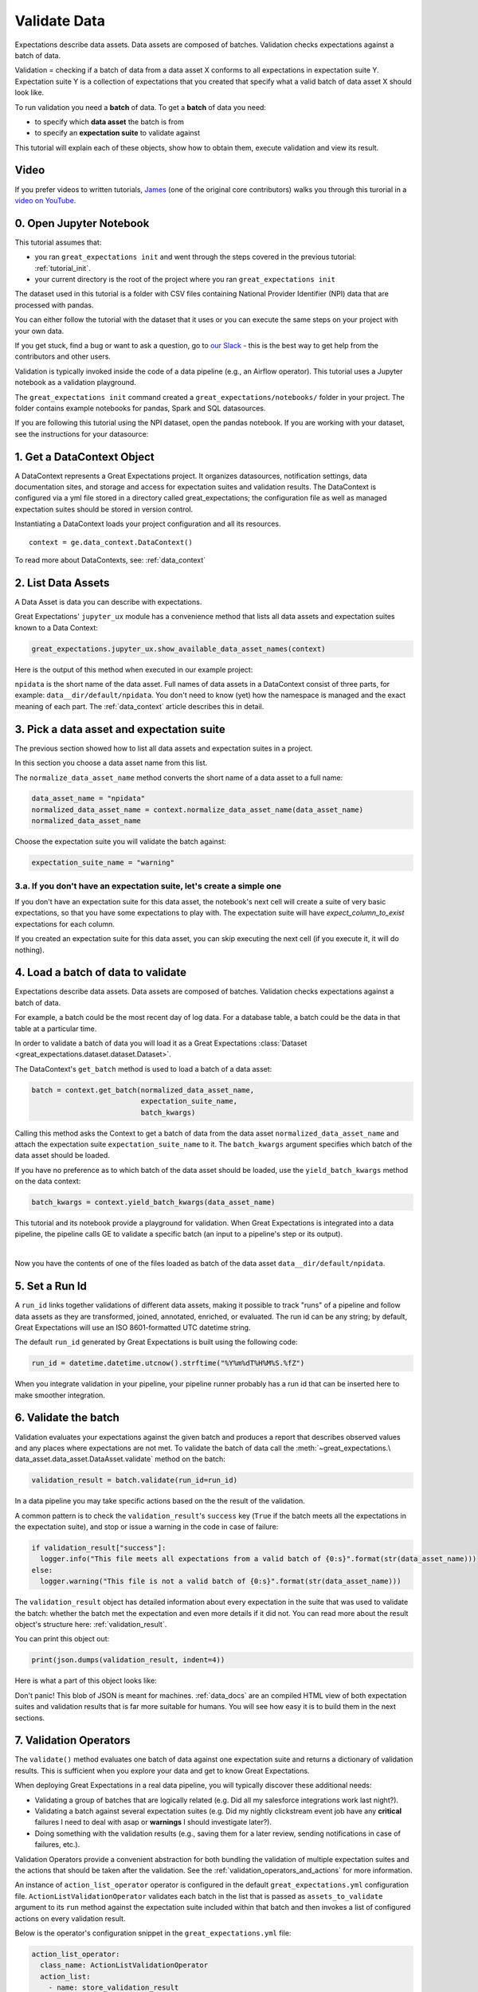 .. _tutorial_validate_data:



Validate Data
==============

Expectations describe data assets. Data assets are composed of batches. Validation checks expectations against a batch of data.

Validation = checking if a batch of data from a data asset X conforms to all expectations in expectation suite Y. Expectation suite Y is a collection of expectations that you created that specify what a valid batch of data asset X should look like.

To run validation you need a **batch** of data. To get a **batch** of data you need:

* to specify which **data asset** the batch is from
* to specify an **expectation suite** to validate against


This tutorial will explain each of these objects, show how to obtain them, execute validation and view its result.

Video
------

If you prefer videos to written tutorials, `James <https://github.com/jcampbell>`_ (one of the original core contributors) walks you through this turorial in a `video on YouTube <https://greatexpectations.io/videos/getting_started/integrate_expectations>`_.

0. Open Jupyter Notebook
------------------------

This tutorial assumes that:

* you ran ``great_expectations init`` and went through the steps covered in the previous tutorial: :ref:`tutorial_init`.
* your current directory is the root of the project where you ran ``great_expectations init``

The dataset used in this tutorial is a folder with CSV files containing National Provider Identifier (NPI) data that are processed with pandas.

You can either follow the tutorial with the dataset that it uses or you can execute the same steps on your project with your own data.

If you get stuck, find a bug or want to ask a question, go to `our Slack <https://greatexpectations.io/slack>`_ - this is the best way to get help from the contributors and other users.

Validation is typically invoked inside the code of a data pipeline (e.g., an Airflow operator). This tutorial uses a Jupyter notebook as a validation playground.

The ``great_expectations init`` command created a ``great_expectations/notebooks/`` folder in your project. The folder contains example notebooks for pandas, Spark and SQL datasources.

If you are following this tutorial using the NPI dataset, open the pandas notebook. If you are working with your dataset, see the instructions for your datasource:

.. content-tabs::

    .. tab-container:: tab0
        :title: pandas

        .. code-block:: bash

            jupyter notebook great_expectations/notebooks/pandas/validation_playground.ipynb

    .. tab-container:: tab1
        :title: pyspark

        .. code-block:: bash

            jupyter notebook great_expectations/notebooks/spark/validation_playground.ipynb

    .. tab-container:: tab2
        :title: SQLAlchemy

        .. code-block:: bash

            jupyter notebook great_expectations/notebooks/sql/validation_playground.ipynb




1. Get a DataContext Object
---------------------------

A DataContext represents a Great Expectations project. It organizes datasources, notification settings, data documentation sites, and storage and access for expectation suites and validation results.
The DataContext is configured via a yml file stored in a directory called great_expectations;
the configuration file as well as managed expectation suites should be stored in version control.

Instantiating a DataContext loads your project configuration and all its resources.

::

    context = ge.data_context.DataContext()

To read more about DataContexts, see: :ref:`data_context`



2. List Data Assets
-------------------

A Data Asset is data you can describe with expectations.

.. content-tabs::

    .. tab-container:: tab0
        :title: pandas

        A Pandas datasource generates data assets from Pandas DataFrames or CSV files. In this example the pipeline processes NPI data that it reads from CSV files in the ``npidata`` directory into Pandas DataFrames. This is the data you want to describe with expectations. That directory and its files form a data asset, named "npidata" (based on the directory name).

    .. tab-container:: tab1
        :title: pyspark

        A Spark datasource generates data assets from Spark DataFrames or CSV files. The data loaded into a data asset is the data you want to describe and specify with expectations. If this example read CSV files in a directory called ``npidata`` into a Spark DataFrame, the resulting data asset would be called "npidata" based on the directory name.

    .. tab-container:: tab2
        :title: SQLAlchemy

        A SQLAlchemy datasource generates data assets from tables, views and query results.

        * If the data resided in a table (or view) in a database, it would be accessible as a data asset with the name of that table (or view).
        * If the data did not reside in one table ``npidata`` and, instead, the example pipeline ran an SQL query that fetched the data (probably from multiple tables), the result set of that query would be accessible as a data asset. The name of this data asset would be up to us (e.g., "npidata" or "npidata_query").


Great Expectations' ``jupyter_ux`` module has a convenience method that lists all data assets and expectation suites known to a Data Context:

.. code-block:: python

    great_expectations.jupyter_ux.show_available_data_asset_names(context)

Here is the output of this method when executed in our example project:

.. image:: ../images/list_data_assets.png
    :width: 600px

``npidata`` is the short name of the data asset. Full names of data assets in a DataContext consist of three parts, for example: ``data__dir/default/npidata``. You don't need to know (yet) how the namespace is managed and the exact meaning of each part. The :ref:`data_context` article describes this in detail.


3. Pick a data asset and expectation suite
-------------------------------------------

The previous section showed how to list all data assets and expectation suites in a project.

In this section you choose a data asset name from this list.

The ``normalize_data_asset_name`` method converts the short name of a data asset to a full name:

.. code-block:: python

    data_asset_name = "npidata"
    normalized_data_asset_name = context.normalize_data_asset_name(data_asset_name)
    normalized_data_asset_name


Choose the expectation suite you will validate the batch against:

.. code-block:: python

    expectation_suite_name = "warning"

3.a. If you don't have an expectation suite, let's create a simple one
~~~~~~~~~~~~~~~~~~~~~~~~~~~~~~~~~~~~~~~~~~~~~~~~~~~~~~~~~~~~~~~~~~~~~~~

If you don't have an expectation suite for this data asset, the notebook's next cell will create a suite of very basic expectations, so that you have some expectations to play with. The expectation suite will have `expect_column_to_exist` expectations for each column.

If you created an expectation suite for this data asset, you can skip executing the next cell (if you execute it, it will do nothing).


4. Load a batch of data to validate
-----------------------------------

Expectations describe data assets. Data assets are composed of batches. Validation checks expectations against a batch of data.

For example, a batch could be the most recent day of log data. For a database table, a batch could be the data in that table at a particular time.

In order to validate a batch of data you will load it as a Great Expectations :class:`Dataset <great_expectations.dataset.dataset.Dataset>`.

The DataContext's ``get_batch`` method is used to load a batch of a data asset:

.. code-block:: python

    batch = context.get_batch(normalized_data_asset_name,
                              expectation_suite_name,
                              batch_kwargs)


Calling this method asks the Context to get a batch of data from the data asset ``normalized_data_asset_name`` and attach the expectation suite ``expectation_suite_name`` to it. The ``batch_kwargs`` argument specifies which batch of the data asset should be loaded.

If you have no preference as to which batch of the data asset should be loaded, use the ``yield_batch_kwargs`` method on the data context:

.. code-block:: python

    batch_kwargs = context.yield_batch_kwargs(data_asset_name)

This tutorial and its notebook provide a playground for validation. When Great Expectations is integrated into a data pipeline, the pipeline calls GE to validate a specific batch (an input to a pipeline's step or its output).


.. toggle-header::
    :header: **Click here to learn how to specify batch_kwargs for fetching a particular batch**

        ``batch_kwargs`` provide detailed instructions for the datasource how to construct a batch. Each datasource accepts different types of ``batch_kwargs``:

        .. content-tabs::

            .. tab-container:: tab0
                :title: pandas

                A pandas datasource can accept ``batch_kwargs`` that describe either a path to a file or an existing DataFrame. For example, if the data asset is a collection of CSV files in a folder that are processed with Pandas, then a batch could be one of these files. Here is how to construct ``batch_kwargs`` that specify a particular file to load:

                .. code-block:: python

                    batch_kwargs = {'path': "PATH_OF_THE_FILE_YOU_WANT_TO_LOAD"}

                To instruct ``get_batch`` to read CSV files with specific options (e.g., not to interpret the first line as the
                header or to use a specific separator), add them to the the ``batch_kwargs``.

                See the complete list of options for `Pandas read_csv <https://pandas.pydata.org/pandas-docs/stable/reference/api/pandas.read_csv.html>`__.

                ``batch_kwargs`` might look like the following:

                .. code-block:: json

                    {
                        "path": "/data/npidata/npidata_pfile_20190902-20190908.csv",
                        "partition_id": "npidata_pfile_20190902-20190908",
                        "sep": null,
                        "engine": "python"
                    }

                |
                If you already loaded the data into a Pandas DataFrame, here is how you construct ``batch_kwargs`` that instruct the datasource to use your dataframe as a batch:

                .. code-block:: python

                    batch_kwargs = {'df': "YOUR_PANDAS_DF"}

            .. tab-container:: tab1
                :title: pyspark

                A pyspark datasource can accept ``batch_kwargs`` that describe either a path to a file or an existing DataFrame. For example, if the data asset is a collection of CSV files in a folder that are processed with Pandas, then a batch could be one of these files. Here is how to construct ``batch_kwargs`` that specify a particular file to load:

                .. code-block:: python

                    batch_kwargs = {'path': "PATH_OF_THE_FILE_YOU_WANT_TO_LOAD"}

                To instruct ``get_batch`` to read CSV files with specific options (e.g., not to interpret the first line as the
                header or to use a specific separator), add them to the the ``batch_kwargs``.

                See the complete list of options for `Spark DataFrameReader <https://spark.apache.org/docs/latest/api/python/pyspark.sql.html#pyspark.sql.DataFrameReader>`__

            .. tab-container:: tab2
                :title: SQLAlchemy

                A SQLAlchemy datasource can accept ``batch_kwargs`` that instruct it load a batch from a table, a view, or a result set of a query:

                If you would like to validate an entire table (or a view) in your database's default schema:

                .. code-block:: python

                    batch_kwargs = {'table': "YOUR TABLE NAME"}

                If you would like to validate an entire table or view from a non-default schema in your database:

                .. code-block:: python

                    batch_kwargs = {'table': "YOUR TABLE NAME", "schema": "YOUR SCHEMA"}

                If you would like to validate using a query to construct a temporary table:

                .. code-block:: python

                    batch_kwargs = {'query': 'SELECT YOUR_ROWS FROM YOUR_TABLE'}


        The examples of ``batch_kwargs`` above can also be the outputs of "generators" used by Great Expectations. You can read about the default Generators' behavior and how to implement additional generators in this article: :ref:`batch_generator`.


|
Now you have the contents of one of the files loaded as batch of the data asset ``data__dir/default/npidata``.


5. Set a Run Id
---------------

A ``run_id`` links together validations of different data assets, making it possible to track "runs" of a pipeline and
follow data assets as they are transformed, joined, annotated, enriched, or evaluated. The run id can be any string;
by default, Great Expectations will use an ISO 8601-formatted UTC datetime string.


The default ``run_id`` generated by Great Expectations is built using the following code:

.. code-block:: python

    run_id = datetime.datetime.utcnow().strftime("%Y%m%dT%H%M%S.%fZ")


When you integrate validation in your pipeline, your pipeline runner probably has a run id that can be inserted here to make smoother integration.

6. Validate the batch
---------------------

Validation evaluates your expectations against the given batch and produces a report that describes observed values and
any places where expectations are not met. To validate the batch of data call the :meth:`~great_expectations.\
data_asset.data_asset.DataAsset.validate` method on the batch:

.. code-block:: python

  validation_result = batch.validate(run_id=run_id)


In a data pipeline you may take specific actions based on the the result of the validation.

A common pattern is to check the ``validation_result``'s ``success`` key (``True`` if the batch meets all the expectations in the expectation suite), and stop or issue a warning in the code in case of failure:

.. code-block:: python

  if validation_result["success"]:
    logger.info("This file meets all expectations from a valid batch of {0:s}".format(str(data_asset_name)))
  else:
    logger.warning("This file is not a valid batch of {0:s}".format(str(data_asset_name)))

The ``validation_result`` object has detailed information about every expectation in the suite that was used to validate the batch: whether the batch met the expectation and even more details if it did not. You can read more about the result object's structure here: :ref:`validation_result`.

You can print this object out:

.. code-block:: python

    print(json.dumps(validation_result, indent=4))


Here is what a part of this object looks like:

.. image:: ../images/validation_playground_result_json.png
    :width: 500px

Don't panic! This blob of JSON is meant for machines. :ref:`data_docs` are an compiled HTML view of both expectation suites and validation results that is far more suitable for humans. You will see how easy it is to build them in the next sections.


7. Validation Operators
-----------------------

The ``validate()`` method evaluates one batch of data against one expectation suite and returns a dictionary of validation results. This is sufficient when you explore your data and get to know Great Expectations.

When deploying Great Expectations in a real data pipeline, you will typically discover these additional needs:

* Validating a group of batches that are logically related (e.g. Did all my salesforce integrations work last night?).
* Validating a batch against several expectation suites (e.g. Did my nightly clickstream event job have any **critical** failures I need to deal with asap or **warnings** I should investigate later?).
* Doing something with the validation results (e.g., saving them for a later review, sending notifications in case of failures, etc.).

Validation Operators provide a convenient abstraction for both bundling the validation of multiple expectation suites and the actions that should be taken after the validation. See the
:ref:`validation_operators_and_actions` for more information.

An instance of ``action_list_operator`` operator is configured in the default ``great_expectations.yml`` configuration file. ``ActionListValidationOperator`` validates each batch in the list that is passed as ``assets_to_validate`` argument to its ``run`` method against the expectation suite included within that batch and then invokes a list of configured actions on every validation result.

Below is the operator's configuration snippet in the ``great_expectations.yml`` file:

.. code-block:: bash

  action_list_operator:
    class_name: ActionListValidationOperator
    action_list:
      - name: store_validation_result
        action:
          class_name: StoreAction
      - name: store_evaluation_params
        action:
          class_name: StoreEvaluationParametersAction
      - name: update_data_docs
        action:
          class_name: UpdateDataDocsAction
      - name: send_slack_notification_on_validation_result
        action:
          class_name: SlackNotificationAction
          # put the actual webhook URL in the uncommitted/config_variables.yml file
          slack_webhook: ${validation_notification_slack_webhook}
          notify_on: all # possible values: "all", "failure", "success"
          renderer:
            module_name: great_expectations.render.renderer.slack_renderer
            class_name: SlackRenderer

We will show how to use the two most commonly used actions that are available to this operator:

Save Validation Results
~~~~~~~~~~~~~~~~~~~~~~~

The DataContext object provides a configurable ``validations_store`` where GE can store validation_result objects for
subsequent evaluation and review. By default, the DataContext stores results in the
``great_expectations/uncommitted/validations`` directory. To specify a different directory or use a remote store such
as ``s3`` or ``gcs``, edit stores section of the DataContext configuration object:

.. code-block:: bash

    stores:
      validations_store:
        class_name: ValidationsStore
        store_backend:
          class_name: TupleS3Backend
          bucket: my_bucket
          prefix: my_prefix

Validation results will be stored according to the same hierarchical namespace used to refer to data assets elsewhere
in the context, and will have the run_id prepended:
``base_location/run_id/datasource_name/generator_name/generator_asset/expectation_suite_name.json``.

Removing the store_validation_result action from the action_list_operator configuration will disable automatically storing validation_result
objects.

Send a Slack Notification
~~~~~~~~~~~~~~~~~~~~~~~~~

The last action in the action list of the Validation Operator above sends notifications using a user-provided callback
function based on the validation result.

.. code-block:: bash

  - name: send_slack_notification_on_validation_result
    action:
      class_name: SlackNotificationAction
      # put the actual webhook URL in the uncommitted/config_variables.yml file
      slack_webhook: ${validation_notification_slack_webhook}
      notify_on: all # possible values: "all", "failure", "success"
      renderer:
        module_name: great_expectations.render.renderer.slack_renderer
        class_name: SlackRenderer

GE includes a slack-based notification in the base package. To enable a slack notification for results, simply specify
the slack webhook URL in the uncommitted/config_variables.yml file:

.. code-block:: bash

  validation_notification_slack_webhook: https://slack.com/your_webhook_url



8. View the Validation Results in Data Docs
-------------------------------------------

Data Docs compiles raw Great Expectations objects including Expectations and Validations into structured documents such as HTML documentation. By default the HTML website is hosted on your local filesystem. When you are working in a team, the website can be hosted in the cloud (e.g., on S3) and serve as the shared source of truth for the team working on the data pipeline.

Read more about the capabilities and configuration of Data Docs here: :ref:`data_docs`.

One of the actions executed by the validation operator in the previous section rendered the validation result as HTML and added this page to the Data Docs site.

You can open the page programmatically and examine the result:

.. code-block:: python

    context.open_data_docs()



Congratulations!
----------------

Now you you know how to validate a batch of data.

What is next? This is a collection of tutorials that walk you through a variety of useful Great Expectations workflows: :ref:`tutorials`.

